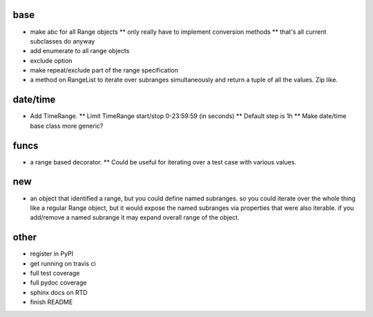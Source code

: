 base
----
* make abc for all Range objects
  ** only really have to implement conversion methods 
  ** that's all current subclasses do anyway
* add enumerate to all range objects
* exclude option
* make repeat/exclude part of the range specification
* a method on RangeList to iterate over subranges simultaneously and 
  return a tuple of all the values. Zip like.

date/time
---------

* Add TimeRange. 
  ** Limit TimeRange start/stop 0-23:59:59 (in seconds)
  ** Default step is 1h
  ** Make date/time base class more generic?

funcs
-----
* a range based decorator. 
  ** Could be useful for iterating over a test case with various values. 

new
---
* an object that identified a range, but you could define named subranges. so 
  you could iterate over the whole thing like a regular Range object, but it 
  would expose the named subranges via properties that were also iterable. if 
  you add/remove a named subrange it may expand overall range of the object. 

other
-----
* register in PyPI
* get running on travis ci
* full test coverage
* full pydoc coverage
* sphinx docs on RTD
* finish README

